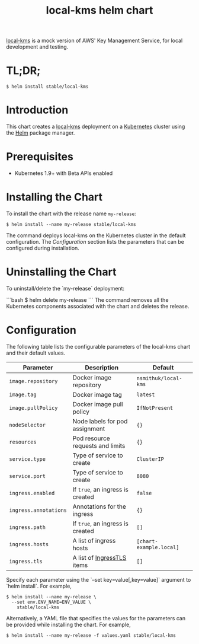 #+TITLE: local-kms helm chart

[[https://github.com/nsmithuk/local-kms/][local-kms]] is a mock version of AWS' Key Management Service, for local development and testing.

* TL;DR;

#+BEGIN_SRC shell :results none
$ helm install stable/local-kms
#+END_SRC

* Introduction

This chart creates a [[https://github.com/nsmithuk/local-kms/][local-kms]] deployment on a [[http://kubernetes.io][Kubernetes]]
cluster using the [[https://helm.sh][Helm]] package manager.

* Prerequisites

- Kubernetes 1.9+ with Beta APIs enabled

* Installing the Chart

To install the chart with the release name ~my-release~:

#+BEGIN_SRC shell :results none
$ helm install --name my-release stable/local-kms
#+END_SRC

The command deploys local-kms on the Kubernetes cluster in the default configuration. The [[Configuration]]
section lists the parameters that can be configured during installation.

* Uninstalling the Chart

To uninstall/delete the `my-release` deployment:

```bash
$ helm delete my-release
```
The command removes all the Kubernetes components associated with the chart and deletes the release.

* Configuration

The following table lists the configurable parameters of the local-kms chart and their default values.

|-----------------------+----------------------------------+-------------------------|
| Parameter             | Description                      | Default                 |
|-----------------------+----------------------------------+-------------------------|
| ~image.repository~    | Docker image repository          | ~nsmithuk/local-kms~    |
| ~image.tag~           | Docker image tag                 | ~latest~                |
| ~image.pullPolicy~    | Docker image pull policy         | ~IfNotPresent~          |
| ~nodeSelector~        | Node labels for pod assignment   | ~{}~                    |
| ~resources~           | Pod resource requests and limits | ~{}~                    |
| ~service.type~        | Type of service to create        | ~ClusterIP~             |
| ~service.port~        | Type of service to create        | ~8080~                  |
| ~ingress.enabled~     | If ~true~, an ingress is created | ~false~                 |
| ~ingress.annotations~ | Annotations for the ingress      | ~{}~                    |
| ~ingress.path~        | If ~true~, an ingress is created | ~[]~                    |
| ~ingress.hosts~       | A list of ingress hosts          | ~[chart-example.local]~ |
| ~ingress.tls~         | A list of [[https://v1-8.docs.kubernetes.io/docs/api-reference/v1.8/#ingresstls-v1beta1-extensions][IngressTLS]] items       | ~[]~                    |
|-----------------------+----------------------------------+-------------------------|


Specify each parameter using the `--set key=value[,key=value]` argument to `helm install`. For example,

#+BEGIN_SRC shell :results none
$ helm install --name my-release \
  --set env.ENV_NAME=ENV_VALUE \
    stable/local-kms
#+END_SRC

Alternatively, a YAML file that specifies the values for the parameters can be provided while installing the chart. For example,

#+BEGIN_SRC shell :results none
$ helm install --name my-release -f values.yaml stable/local-kms
#+END_SRC
